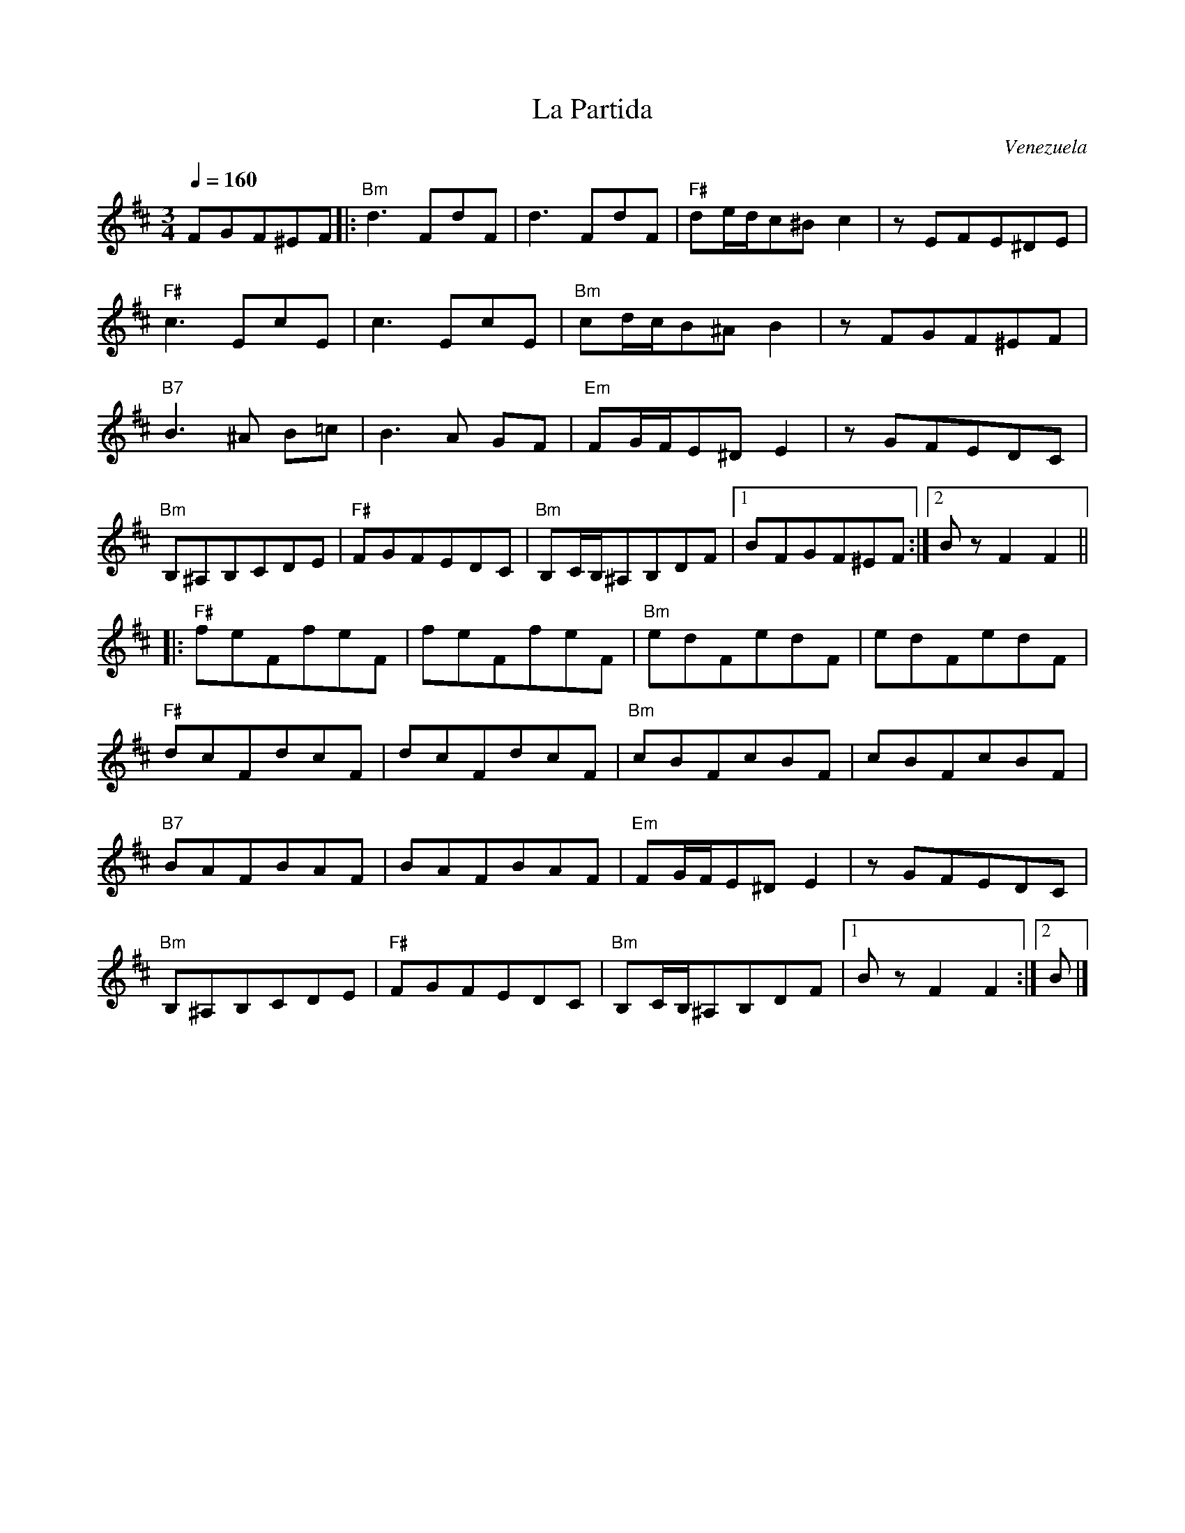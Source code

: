 X: 413
T: La Partida
S: Seth Austin to CoMandoList TOW 2008
O: Venezuela
F: http://www.youtube.com/watch?v=bWay7VQ_lZM
F: http://www.youtube.com/watch?v=7-KZpSZVSJ4
F: http://www.youtube.com/watch?v=1OG-AiLDnUY
M: 3/4
L: 1/8
R: choro
R: waltz
K: Bmin
Q:1/4 = 160
%%MIDI program 22 % Harmonica
%%MIDI chordprog 21 % Accordian
%%MIDI bassprog 24 % Acoustic Guitar (nylon)
%%MIDI beat 97 87  77 4
%%MIDI ratio 2 1
%%MIDI chordvol 60
%%MIDI bassvol 77
FGF^EF|:"Bm"d3FdF|d3FdF|"F#"de/d/c^Bc2|zEFE^DE|
"F#"c3EcE|c3EcE|"Bm"cd/c/B^AB2|zFGF^EF|
"B7"B3^A B=c|B3 A GF|"Em"FG/F/E^DE2|zGFEDC|
"Bm"B,^A,B,CDE|"F#"FGFEDC|"Bm"B,C/B,/^A,B,DF|1BFGF^EF:|2BzF2F2||
|:"F#"feFfeF|feFfeF|"Bm"edFedF|edFedF|
"F#"dcFdcF|dcFdcF|"Bm"cBFcBF|cBFcBF|
"B7"BAFBAF|BAFBAF|"Em"FG/F/E^DE2|zGFEDC|
"Bm"B,^A,B,CDE|"F#"FGFEDC|"Bm"B,C/B,/^A,B,DF|1BzF2F2:|2B|]
